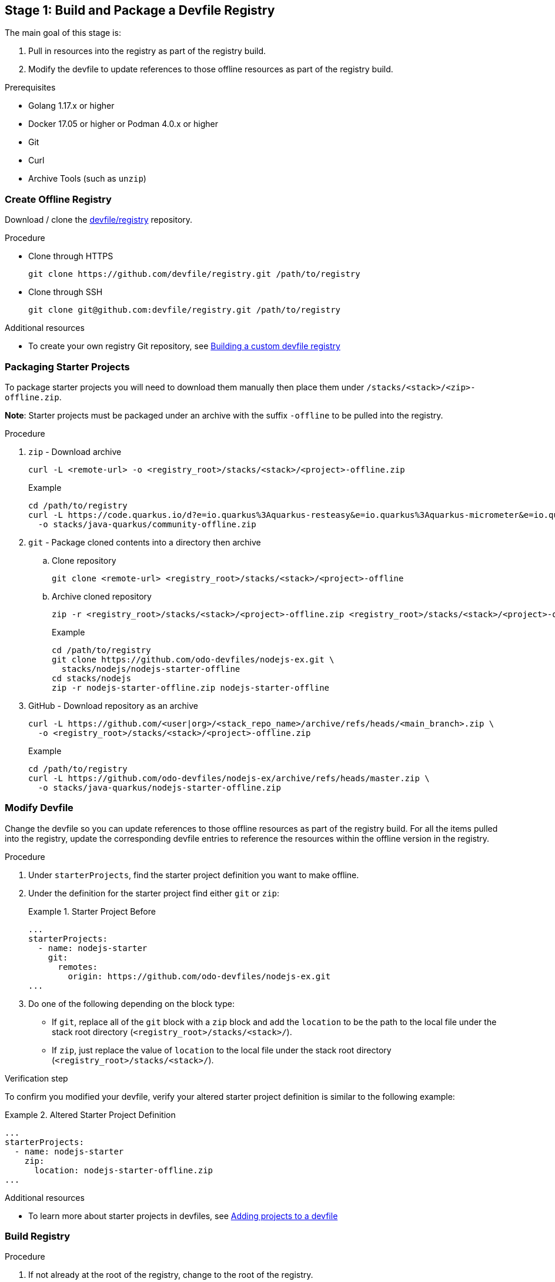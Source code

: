[id="stage-1-build-and-package-a-devfile-registry_{context}"]
== Stage 1: Build and Package a Devfile Registry

The main goal of this stage is:

. Pull in resources into the registry as part of the registry build.
. Modify the devfile to update references to those offline resources as part of the registry build.

.Prerequisites

* Golang 1.17.x or higher
* Docker 17.05 or higher or Podman 4.0.x or higher
* Git
* Curl
* Archive Tools (such as `unzip`)

=== Create Offline Registry

Download / clone the link:https://github.com/devfile/registry[devfile/registry] repository.

.Procedure

* Clone through HTTPS
+
[source,bash]
----
git clone https://github.com/devfile/registry.git /path/to/registry
----
+
* Clone through SSH
+
[source,bash]
----
git clone git@github.com:devfile/registry.git /path/to/registry
----

.Additional resources

* To create your own registry Git repository, see xref:building-a-custom-devfile-registry.adoc[Building a custom devfile registry]

=== Packaging Starter Projects

To package starter projects you will need to download them manually then place them under `/stacks/<stack>/<zip>-offline.zip`.

*Note*: Starter projects must be packaged under an archive with the suffix `-offline` to be pulled into the registry.

.Procedure

. `zip` - Download archive
+
[source,bash]
----
curl -L <remote-url> -o <registry_root>/stacks/<stack>/<project>-offline.zip
----
+
Example
+
[source,bash]
----
cd /path/to/registry
curl -L https://code.quarkus.io/d?e=io.quarkus%3Aquarkus-resteasy&e=io.quarkus%3Aquarkus-micrometer&e=io.quarkus%3Aquarkus-smallrye-health&e=io.quarkus%3Aquarkus-openshift&cn=devfile \
  -o stacks/java-quarkus/community-offline.zip
----
+
. `git` - Package cloned contents into a directory then archive
.. Clone repository
+
[source,bash]
----
git clone <remote-url> <registry_root>/stacks/<stack>/<project>-offline
----
+
.. Archive cloned repository
+
[source,bash]
----
zip -r <registry_root>/stacks/<stack>/<project>-offline.zip <registry_root>/stacks/<stack>/<project>-offline
----
+
Example
+
[source,bash]
----
cd /path/to/registry
git clone https://github.com/odo-devfiles/nodejs-ex.git \
  stacks/nodejs/nodejs-starter-offline
cd stacks/nodejs
zip -r nodejs-starter-offline.zip nodejs-starter-offline
----
+
. GitHub - Download repository as an archive
+
[source,bash]
----
curl -L https://github.com/<user|org>/<stack_repo_name>/archive/refs/heads/<main_branch>.zip \
  -o <registry_root>/stacks/<stack>/<project>-offline.zip
----
+
Example
+
[source,bash]
----
cd /path/to/registry
curl -L https://github.com/odo-devfiles/nodejs-ex/archive/refs/heads/master.zip \
  -o stacks/java-quarkus/nodejs-starter-offline.zip
----

=== Modify Devfile

Change the devfile so you can update references to those offline resources as part of the registry build. For all the items pulled into the registry, update the corresponding devfile entries to reference the resources within the offline version in the registry.

.Procedure

. Under `starterProjects`, find the starter project definition you want to make offline.
. Under the definition for the starter project find either `git` or `zip`:
+
.Starter Project Before
====
----
...
starterProjects:
  - name: nodejs-starter
    git:
      remotes:
        origin: https://github.com/odo-devfiles/nodejs-ex.git
...
----
====
+
. Do one of the following depending on the block type:
  * If `git`, replace all of the `git` block with a `zip` block and add the `location` to be the path to the local file under the stack root directory (`<registry_root>/stacks/<stack>/`). 
  * If `zip`, just replace the value of `location` to the local file under the stack root directory (`<registry_root>/stacks/<stack>/`).

.Verification step

To confirm you modified your devfile, verify your altered starter project definition is similar to the following example:

.Altered Starter Project Definition
====
----
...
starterProjects:
  - name: nodejs-starter
    zip:
      location: nodejs-starter-offline.zip
...
----
====

.Additional resources

* To learn more about starter projects in devfiles, see xref:adding-projects-to-a-devfile.adoc[Adding projects to a devfile]

=== Build Registry

.Procedure

. If not already at the root of the registry, change to the root of the registry.
+
[source,bash]
----
cd /path/to/registry
----
+
. Build the registry image.
+
[source,bash]
----
bash .ci/build.sh
----

.Additional resources

* For more information about building your own registry image, see xref:building-a-custom-devfile-registry.adoc[Building a custom devfile registry]

